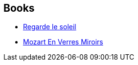 :jbake-type: post
:jbake-status: published
:jbake-title: James Patrick Kelly
:jbake-tags: author
:jbake-date: 2004-01-16
:jbake-depth: ../../
:jbake-uri: goodreads/authors/73418.adoc
:jbake-bigImage: https://s.gr-assets.com/assets/nophoto/user/m_200x266-d279b33f8eec0f27b7272477f09806be.png
:jbake-source: https://www.goodreads.com/author/show/73418
:jbake-style: goodreads goodreads-author no-index

## Books
* link:../books/9782070439942.html[Regarde le soleil]
* link:../books/9782207504512.html[Mozart En Verres Miroirs]